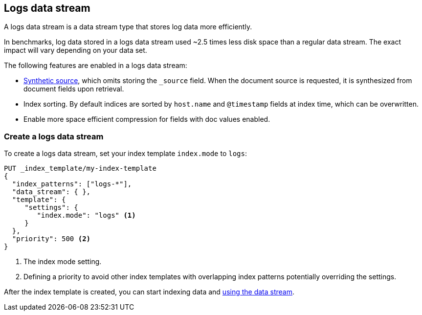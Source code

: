 [[logs-data-stream]]
== Logs data stream

A logs data stream is a data stream type that stores log data more efficiently.

In benchmarks, log data stored in a logs data stream used ~2.5 times less disk space than a regular data
stream. The exact impact will vary depending on your data set.

The following features are enabled in a logs data stream:

* <<synthetic-source,Synthetic source>>, which omits storing the `_source` field. When the document source is requested, it is synthesized from document fields upon retrieval.

* Index sorting. By default indices are sorted by `host.name` and `@timestamp` fields at index time, which can be overwritten.

* Enable more space efficient compression for fields with doc values enabled.

[discrete]
[[how-to-use-logsds]]
=== Create a logs data stream

To create a logs data stream, set your index template  `index.mode` to `logs`:

[source,console]
----
PUT _index_template/my-index-template
{
  "index_patterns": ["logs-*"],
  "data_stream": { },
  "template": {
     "settings": {
        "index.mode": "logs" <1>
     }
  },
  "priority": 500 <2>
}
----
// TEST

<1> The index mode setting.
<2> Defining a priority to avoid other index templates with overlapping index patterns potentially overriding the settings.

After the index template is created, you can start indexing data and <<use-a-data-stream,using the data stream>>.

////
[source,console]
----
DELETE _index_template/my-index-template
----
// TEST[continued]
////
